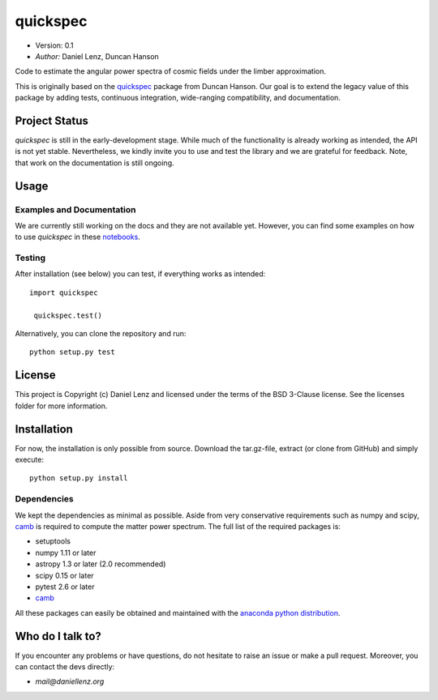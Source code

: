 *********
quickspec
*********

- Version: 0.1
- *Author:* Daniel Lenz, Duncan Hanson

Code to estimate the angular power spectra of cosmic fields under the limber approximation.

This is originally based on the `quickspec <https://github.com/dhanson/quickspec>`_ package from Duncan Hanson. Our goal is to extend the legacy value of this package by adding tests, continuous integration, wide-ranging compatibility, and documentation.


Project Status
==============

.. image:: https://travis-ci.org/DanielLenz/quickspec.svg?branch=master
    :target: https://travis-ci.org/DanielLenz/quickspec
    :alt: Quickspec's Travis CI Status

.. image:: https://coveralls.io/repos/github/DanielLenz/quickspec/badge.svg?branch=master
    :target: https://coveralls.io/github/DanielLenz/quickspec?branch=master
    :alt: Quickspec's Coveralls Status


.. image:: http://img.shields.io/badge/powered%20by-AstroPy-orange.svg?style=flat
    :target: http://www.astropy.org
    :alt: Powered by Astropy Badge

`quickspec` is still in the early-development stage. While much of the
functionality is already working as intended, the API is not yet stable.
Nevertheless, we kindly invite you to use and test the library and we are
grateful for feedback. Note, that work on the documentation is still ongoing.

Usage
=====

Examples and Documentation
--------------------------

We are currently still working on the docs and they are not available yet. However, you can find some examples on how to use `quickspec` in these `notebooks <http://nbviewer.jupyter.org/github/daniellenz/quickspec/blob/master/notebooks/index.ipynb>`_.

Testing
-------

After installation (see below) you can test, if everything works as intended::

 import quickspec

  quickspec.test()

Alternatively, you can clone the repository and run::

  python setup.py test

License
=======

This project is Copyright (c) Daniel Lenz and licensed under the terms of the
BSD 3-Clause license. See the licenses folder for more information.

Installation
============

For now, the installation is only possible from source. Download the tar.gz-file,
extract (or clone from GitHub) and simply execute::

    python setup.py install

Dependencies
------------

We kept the dependencies as minimal as possible. Aside from very conservative requirements such as numpy and scipy, `camb <http://camb.readthedocs.io/en/latest/>`_ is required to compute the matter power spectrum. The full list of the required packages is:

* setuptools
* numpy 1.11 or later
* astropy 1.3 or later (2.0 recommended)
* scipy 0.15 or later
* pytest 2.6 or later
* `camb <http://camb.readthedocs.io/en/latest/>`_

All these packages can easily be obtained and maintained with the `anaconda python distribution <https://www.anaconda.com/download/>`_.

Who do I talk to?
=================

If you encounter any problems or have questions, do not hesitate to raise an
issue or make a pull request. Moreover, you can contact the devs directly:

- *mail@daniellenz.org*
